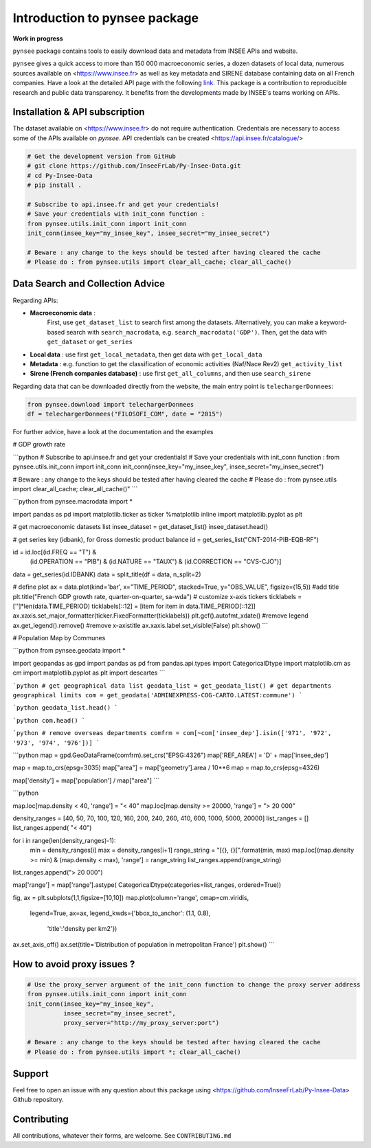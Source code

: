 .. role:: raw-html-m2r(raw)
   :format: html

Introduction to pynsee package
==============================

**Work in progress**

.. image:: https://github.com/InseeFrLab/Py-Insee-Data/actions/workflows/master.yml/badge.svg
   :target: https://github.com/InseeFrLab/Py-Insee-Data/actions
   :alt: Build Status

.. image:: https://codecov.io/gh/InseeFrLab/pynsee/branch/master/graph/badge.svg?token=TO96FMWRHK
   :target: https://codecov.io/gh/InseeFrLab/Py-Insee-Data?branch=master
   :alt: Codecov test coverage

.. image:: https://readthedocs.org/projects/pynsee/badge/?version=latest
   :target: https://pynsee.readthedocs.io/en/latest/?badge=latest
   :alt: Documentation Status


``pynsee`` package contains tools to easily download data and metadata from INSEE APIs and website.

``pynsee`` gives a quick access to more than 150 000 macroeconomic series,
a dozen datasets of local data, numerous sources available on <https://www.insee.fr>
as well as key metadata and SIRENE database containing data on all French companies.
Have a look at the detailed API page with the following `link <https://api.insee.fr/catalogue/>`_.
This package is a contribution to reproducible research and public data transparency. 
It benefits from the developments made by INSEE's teams working on APIs.

Installation & API subscription
-------------------------------

The dataset available on <https://www.insee.fr> do not require authentication.
Credentials are necessary to access some of the APIs available on `pynsee`. 
API credentials can be created <https://api.insee.fr/catalogue/>

.. code-block:: python

   # Get the development version from GitHub
   # git clone https://github.com/InseeFrLab/Py-Insee-Data.git
   # cd Py-Insee-Data
   # pip install .

   # Subscribe to api.insee.fr and get your credentials!
   # Save your credentials with init_conn function :      
   from pynsee.utils.init_conn import init_conn
   init_conn(insee_key="my_insee_key", insee_secret="my_insee_secret")

   # Beware : any change to the keys should be tested after having cleared the cache
   # Please do : from pynsee.utils import clear_all_cache; clear_all_cache()

Data Search and Collection Advice
---------------------------------

Regarding APIs: 

* **Macroeconomic data** :
   First, use ``get_dataset_list`` to search first among the datasets.
   Alternatively, you can make a keyword-based search with ``search_macrodata``, e.g. ``search_macrodata('GDP')``.
   Then, get the data with ``get_dataset`` or ``get_series``
* **Local data** : use first ``get_local_metadata``, then get data with ``get_local_data``
* **Metadata** : e.g. function to get the classification of economic activities (Naf/Nace Rev2) ``get_activity_list`` 
* **Sirene (French companies database)** : use first ``get_all_columns``, and then use ``search_sirene``

Regarding data that can be downloaded directly from the website, the main entry point is ``telechargerDonnees``:

.. code-block:: python

   from pynsee.download import telechargerDonnees
   df = telechargerDonnees("FILOSOFI_COM", date = "2015")


For further advice, have a look at the documentation and the examples


.. image:: https://raw.githubusercontent.com/InseeFrLab/Py-Insee-Data/master/docs/examples/pictures/example_gdp_picture.png?token=AP32AXOVNXK5LWKM4OJ5THDAZRHZK

# GDP growth rate

```python
# Subscribe to api.insee.fr and get your credentials!
# Save your credentials with init_conn function :
from pynsee.utils.init_conn import init_conn
init_conn(insee_key="my_insee_key", insee_secret="my_insee_secret")

# Beware : any change to the keys should be tested after having cleared the cache
# Please do : from pynsee.utils import clear_all_cache; clear_all_cache()"
```

```python
from pynsee.macrodata import * 

import pandas as pd
import matplotlib.ticker as ticker
%matplotlib inline
import matplotlib.pyplot as plt

# get macroeconomic datasets list
insee_dataset = get_dataset_list()
insee_dataset.head()

# get series key (idbank), for Gross domestic product balance
id = get_series_list("CNT-2014-PIB-EQB-RF")

id = id.loc[(id.FREQ == "T") &
            (id.OPERATION == "PIB") &
            (id.NATURE == "TAUX") &
            (id.CORRECTION == "CVS-CJO")]

data = get_series(id.IDBANK)
data = split_title(df = data, n_split=2)

# define plot
ax = data.plot(kind='bar', x="TIME_PERIOD", stacked=True, y="OBS_VALUE", figsize=(15,5))
#add title
plt.title("French GDP growth rate, quarter-on-quarter, sa-wda")
# customize x-axis tickers
ticklabels = ['']*len(data.TIME_PERIOD)
ticklabels[::12] = [item for item in data.TIME_PERIOD[::12]]
ax.xaxis.set_major_formatter(ticker.FixedFormatter(ticklabels))
plt.gcf().autofmt_xdate()
#remove legend
ax.get_legend().remove()
#remove x-axistitle
ax.xaxis.label.set_visible(False)
plt.show()
```


.. image:: https://raw.githubusercontent.com/InseeFrLab/Py-Insee-Data/master/docs/examples/pictures/poverty_paris_urban_area.svg?token=AP32AXNFHNAH2NEK2LKWENTAZO7YY


# Population Map by Communes

```python
from pynsee.geodata import *

import geopandas as gpd
import pandas as pd
from pandas.api.types import CategoricalDtype
import matplotlib.cm as cm
import matplotlib.pyplot as plt
import descartes
```

```python
# get geographical data list
geodata_list = get_geodata_list()
# get departments geographical limits
com = get_geodata('ADMINEXPRESS-COG-CARTO.LATEST:commune')
```

```python
geodata_list.head()
```

```python
com.head()
```

```python
# remove overseas departments
comfrm = com[~com['insee_dep'].isin(['971', '972', '973', '974', '976'])]
```

```python
map = gpd.GeoDataFrame(comfrm).set_crs("EPSG:4326")
map['REF_AREA'] = 'D' + map['insee_dep']

map = map.to_crs(epsg=3035)
map["area"] = map['geometry'].area / 10**6
map = map.to_crs(epsg=4326)

map['density'] = map['population'] / map["area"]
```

```python

map.loc[map.density < 40, 'range'] = "< 40"
map.loc[map.density >= 20000, 'range'] = "> 20 000"

density_ranges = [40, 50, 70, 100, 120, 160, 200, 240, 260, 410, 600, 1000, 5000, 20000]
list_ranges = []
list_ranges.append( "< 40")

for i in range(len(density_ranges)-1):
    min = density_ranges[i]
    max = density_ranges[i+1]
    range_string = "[{}, {}[".format(min, max)
    map.loc[(map.density >= min) & (map.density < max), 'range'] = range_string
    list_ranges.append(range_string)

list_ranges.append("> 20 000")

map['range'] = map['range'].astype( CategoricalDtype(categories=list_ranges, ordered=True))

fig, ax = plt.subplots(1,1,figsize=[10,10])
map.plot(column='range', cmap=cm.viridis, 
    legend=True, ax=ax,
    legend_kwds={'bbox_to_anchor': (1.1, 0.8),
                 'title':'density per km2'})
ax.set_axis_off()
ax.set(title='Distribution of population in metropolitan France')
plt.show()
```

How to avoid proxy issues ?
---------------------------

.. code-block:: python

   # Use the proxy_server argument of the init_conn function to change the proxy server address   
   from pynsee.utils.init_conn import init_conn
   init_conn(insee_key="my_insee_key",
             insee_secret="my_insee_secret",
             proxy_server="http://my_proxy_server:port")

   # Beware : any change to the keys should be tested after having cleared the cache
   # Please do : from pynsee.utils import *; clear_all_cache()

Support
-------

Feel free to open an issue with any question about this package using <https://github.com/InseeFrLab/Py-Insee-Data> Github repository.

Contributing
------------

All contributions, whatever their forms, are welcome. See ``CONTRIBUTING.md``
